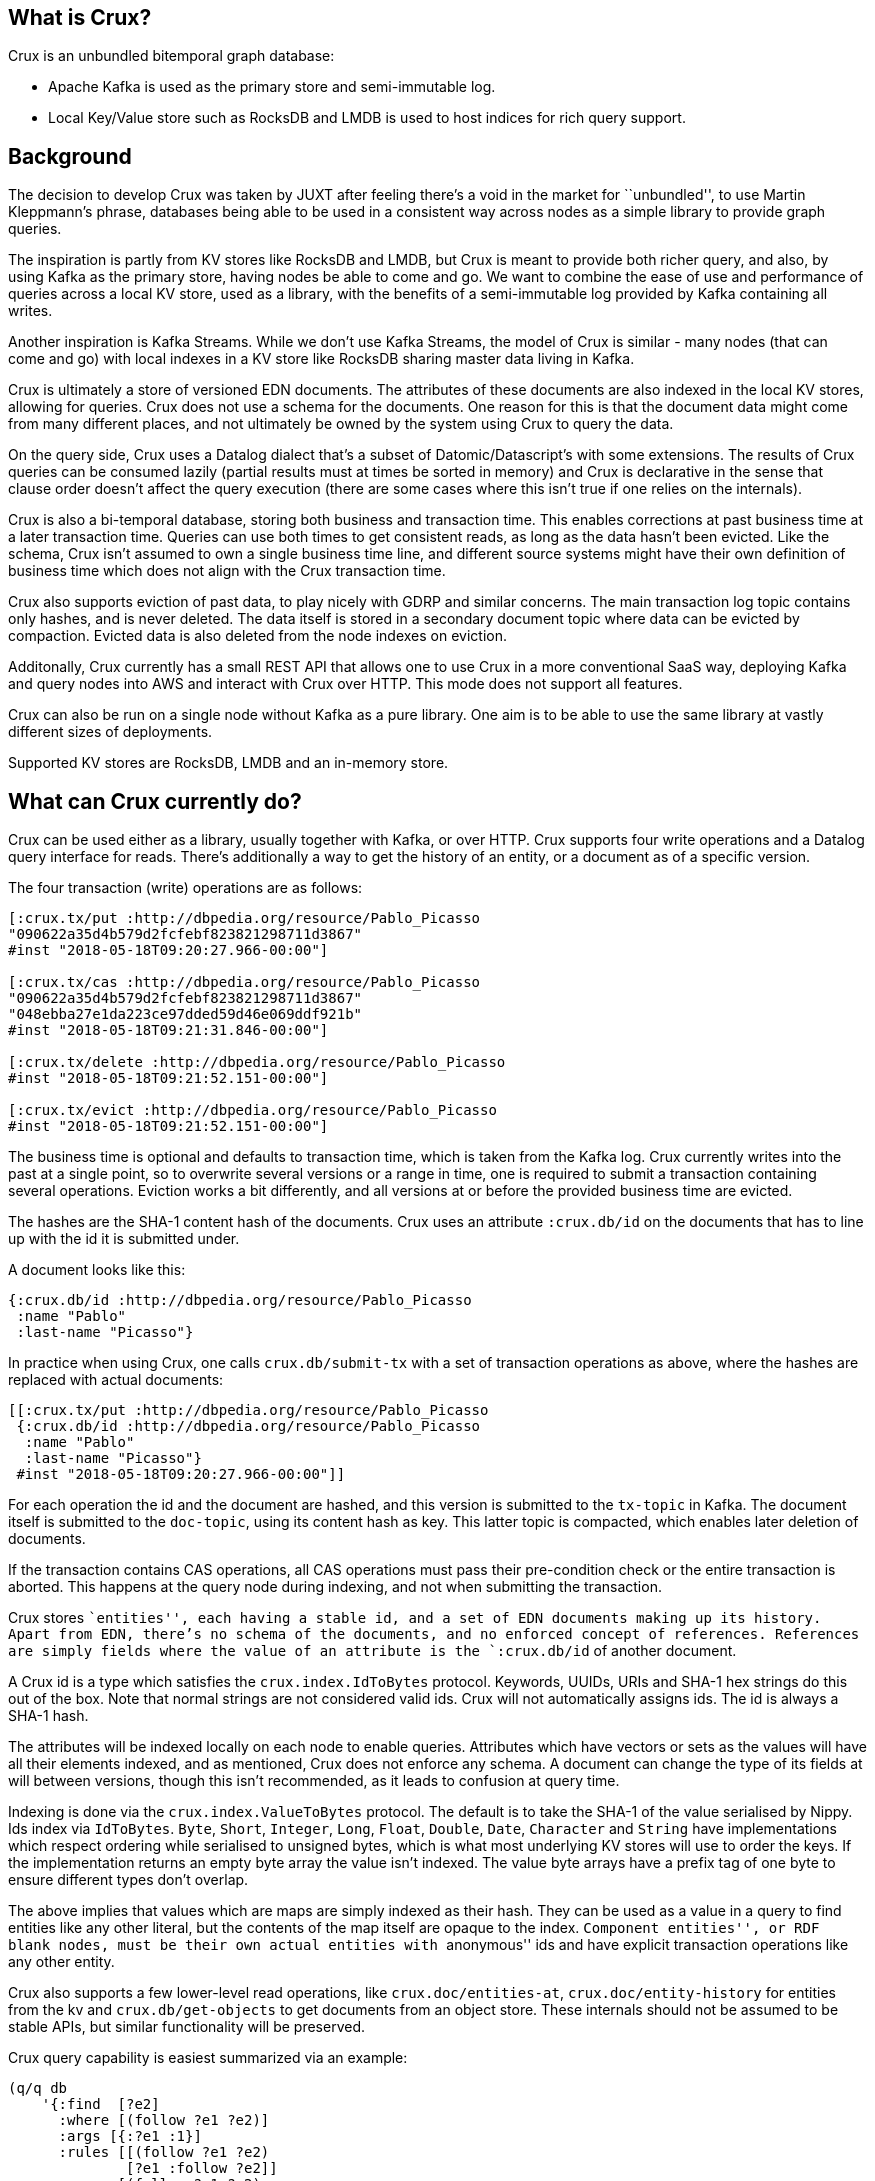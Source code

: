 == What is Crux?

Crux is an unbundled bitemporal graph database:

* Apache Kafka is used as the primary store and semi-immutable log.
* Local Key/Value store such as RocksDB and LMDB is used to host
indices for rich query support.

////
The above isn't strictly true, as Kafka can be swapped out in a local
node setup.
////

== Background

The decision to develop Crux was taken by JUXT after feeling there’s a
void in the market for ``unbundled'', to use Martin Kleppmann’s phrase,
databases being able to be used in a consistent way across nodes as a
simple library to provide graph queries.

The inspiration is partly from KV stores like RocksDB and LMDB, but Crux
is meant to provide both richer query, and also, by using Kafka as the
primary store, having nodes be able to come and go. We want to combine
the ease of use and performance of queries across a local KV store, used
as a library, with the benefits of a semi-immutable log provided by
Kafka containing all writes.

Another inspiration is Kafka Streams. While we don’t use Kafka Streams,
the model of Crux is similar - many nodes (that can come and go) with
local indexes in a KV store like RocksDB sharing master data living in
Kafka.

Crux is ultimately a store of versioned EDN documents. The attributes of
these documents are also indexed in the local KV stores, allowing for
queries. Crux does not use a schema for the documents. One reason for
this is that the document data might come from many different places,
and not ultimately be owned by the system using Crux to query the data.

On the query side, Crux uses a Datalog dialect that’s a subset of
Datomic/Datascript’s with some extensions. The results of Crux queries
can be consumed lazily (partial results must at times be sorted in
memory) and Crux is declarative in the sense that clause order doesn’t
affect the query execution (there are some cases where this isn’t true
if one relies on the internals).

Crux is also a bi-temporal database, storing both business and
transaction time. This enables corrections at past business time at a
later transaction time. Queries can use both times to get consistent
reads, as long as the data hasn’t been evicted. Like the schema, Crux
isn’t assumed to own a single business time line, and different source
systems might have their own definition of business time which does not
align with the Crux transaction time.

Crux also supports eviction of past data, to play nicely with GDRP and
similar concerns. The main transaction log topic contains only hashes,
and is never deleted. The data itself is stored in a secondary document
topic where data can be evicted by compaction. Evicted data is also
deleted from the node indexes on eviction.

Additonally, Crux currently has a small REST API that allows one to use
Crux in a more conventional SaaS way, deploying Kafka and query nodes
into AWS and interact with Crux over HTTP. This mode does not support
all features.

Crux can also be run on a single node without Kafka as a pure library.
One aim is to be able to use the same library at vastly different sizes
of deployments.

Supported KV stores are RocksDB, LMDB and an in-memory store.

== What can Crux currently do?

Crux can be used either as a library, usually together with Kafka, or
over HTTP. Crux supports four write operations and a Datalog query
interface for reads. There’s additionally a way to get the history of an
entity, or a document as of a specific version.

====
The four transaction (write) operations are as follows:

[source,clojure]
----
[:crux.tx/put :http://dbpedia.org/resource/Pablo_Picasso
"090622a35d4b579d2fcfebf823821298711d3867"
#inst "2018-05-18T09:20:27.966-00:00"]

[:crux.tx/cas :http://dbpedia.org/resource/Pablo_Picasso
"090622a35d4b579d2fcfebf823821298711d3867"
"048ebba27e1da223ce97dded59d46e069ddf921b"
#inst "2018-05-18T09:21:31.846-00:00"]

[:crux.tx/delete :http://dbpedia.org/resource/Pablo_Picasso
#inst "2018-05-18T09:21:52.151-00:00"]

[:crux.tx/evict :http://dbpedia.org/resource/Pablo_Picasso
#inst "2018-05-18T09:21:52.151-00:00"]
----
====

The business time is optional and defaults to transaction time, which is
taken from the Kafka log. Crux currently writes into the past at a
single point, so to overwrite several versions or a range in time, one
is required to submit a transaction containing several operations.
Eviction works a bit differently, and all versions at or before the
provided business time are evicted.

The hashes are the SHA-1 content hash of the documents. Crux uses an
attribute `:crux.db/id` on the documents that has to line up with the id
it is submitted under.

====
A document looks like this:

[source,clj]
----
{:crux.db/id :http://dbpedia.org/resource/Pablo_Picasso
 :name "Pablo"
 :last-name "Picasso"}
----
====

In practice when using Crux, one calls `crux.db/submit-tx` with a set of
transaction operations as above, where the hashes are replaced with
actual documents:

[source,clj]
----
[[:crux.tx/put :http://dbpedia.org/resource/Pablo_Picasso
 {:crux.db/id :http://dbpedia.org/resource/Pablo_Picasso
  :name "Pablo"
  :last-name "Picasso"}
 #inst "2018-05-18T09:20:27.966-00:00"]]
----

For each operation the id and the document are hashed, and this version
is submitted to the `tx-topic` in Kafka. The document itself is
submitted to the `doc-topic`, using its content hash as key. This latter
topic is compacted, which enables later deletion of documents.

If the transaction contains CAS operations, all CAS operations must pass
their pre-condition check or the entire transaction is aborted. This
happens at the query node during indexing, and not when submitting the
transaction.

Crux stores ``entities'', each having a stable id, and a set of EDN
documents making up its history. Apart from EDN, there’s no schema of
the documents, and no enforced concept of references. References are
simply fields where the value of an attribute is the `:crux.db/id` of
another document.

A Crux id is a type which satisfies the `crux.index.IdToBytes` protocol.
Keywords, UUIDs, URIs and SHA-1 hex strings do this out of the box. Note
that normal strings are not considered valid ids. Crux will not
automatically assigns ids. The id is always a SHA-1 hash.

The attributes will be indexed locally on each node to enable queries.
Attributes which have vectors or sets as the values will have all their
elements indexed, and as mentioned, Crux does not enforce any schema. A
document can change the type of its fields at will between versions,
though this isn’t recommended, as it leads to confusion at query time.

Indexing is done via the `crux.index.ValueToBytes` protocol. The default
is to take the SHA-1 of the value serialised by Nippy. Ids index via
`IdToBytes`. `Byte`, `Short`, `Integer`, `Long`, `Float`, `Double`,
`Date`, `Character` and `String` have implementations which respect
ordering while serialised to unsigned bytes, which is what most
underlying KV stores will use to order the keys. If the implementation
returns an empty byte array the value isn’t indexed. The value byte
arrays have a prefix tag of one byte to ensure different types don’t
overlap.

The above implies that values which are maps are simply indexed as their
hash. They can be used as a value in a query to find entities like any
other literal, but the contents of the map itself are opaque to the
index. ``Component entities'', or RDF blank nodes, must be their own
actual entities with ``anonymous'' ids and have explicit transaction
operations like any other entity.

Crux also supports a few lower-level read operations, like
`crux.doc/entities-at`, `crux.doc/entity-history` for entities from the
kv and `crux.db/get-objects` to get documents from an object store.
These internals should not be assumed to be stable APIs, but similar
functionality will be preserved.

Crux query capability is easiest summarized via an example:

[source,clj]
----
(q/q db
    '{:find  [?e2]
      :where [(follow ?e1 ?e2)]
      :args [{:?e1 :1}]
      :rules [[(follow ?e1 ?e2)
              [?e1 :follow ?e2]]
             [(follow ?e1 ?e2)
              [?e1 :follow ?t]
              (follow ?t ?e2)]]})
----

The `db` is retrieved via a call to `crux.query/db` which optionally
takes business and transaction time. The call will block until the local
index has seen the transaction time, if provided. The `crux.query/q`
takes 2 or 3 arguments, `db` and `q` but also optionally a `snapshot`
which is already opened and managed by the caller (using `with-open` for
example). This version of the call returns a lazy sequence of the
results, while the other verision provides a set. A snapshot can be
retreived from a `kv` instance via `crux.kv-store/new-snapshot`.

The `:args` key contains a relation where each map is expected to have
the same keys. These keys are turned into logic variable symbols and the
relation is joined with the rest of the query. The elements must
implement `Comparable`.

Crux does not support variables in the attribute position. The entity
position is hard coded to mean the `:crux.db/id` field.

The REST API provides the following paths: `/document`, `/history`,
`/query` for reads and `/tx-log` for writes. When using the REST API the
user doesn’t interact directly with Kafka, but calls one of the query
nodes (potentially behind a load balancer) over HTTP to interact with
Crux. As the query nodes might be at different points in the index, and
different queries might go to differnet nodes, there are currently some
read consistency issues that can arise here.

The REST API also provides an experimental end point for SPARQL 1.1
Protocol queries under `/sparql/`. Only a small subset of SPARQL is
supported, and is working by rewriting the query into the Crux datalog
dialect and there are no further RDF features by using this.

== How does Crux do it?

Crux mainly consists of two parts, the transaction and ingestion piece,
built around Kafka, and the query piece, built on top of a local KV
store such as RocksDB. The ingestion engine populates the indexes.

=== Ingestion

On the ingestion side, the main design is to split the data into two
separate topics, the `tx-topic` and the `doc-topic`. The users don’t
write directly to these topics, but use a `crux.db.TxLog` instance to do
so. Each transaction operation will be split into several messages,
where documents go into the `doc-topic` and the hashed versions of the
transaction operations go into the `tx-topic` as a single message.

The `tx-topic` is immutable, but the `doc-topic` is compacted, and keyed
by the documents content hashes, enabling eviction of the data. As data
can be purged for good using this mechanism, Crux does not lend itself
to naively be used as an event sourcing mechanism, as while the
`tx-topic` will stay intact, it might refer to documents which have
since been evicted.

The consumer side indexes both the `doc-topic` and the `tx-topic`, into
a bunch of local indexes in the KV store, which are used by the query
engine. The indexes are:

* `content-hash->doc-index` Main document store.
* `attribute+value+entity+content-hash-index` Secondary index of
attribute values, mapped to their entities and versions (content
hashes).
* `attribute+entity+value+content-hash-index` Secondary index of
attribute entities, mapped to their values and versions (content
hashes). The reverse of the above.
* `entity+bt+tt+tx-id->content-hash-index` Main temporal index, used to
find the content hash of a specific entity version.
* `meta-key->value-index` Used to store Kafka offsets and transaction
times.

=== Query

The query engine is built using the concept of ``virtual indexes'',
which bottom out to a combination of the above physical indexes on disk
or data directly in-memory. The actual queries are represented as a
composition and combination of these indexes. Things like range
constraints are applied as decorators on the lower level indexes. The
query engine itself never concerns itself with time, as this is hidden
by the lower indexes.

The query is itself ultimately represented as a single n-ary join across
variables, each potentially represented by several indexes, and combined
via an unary join across them. As the resulting tree is walked the query
engine further has a concept of constraints, which are applied to the
results as the joins between the indexes are performed. Things like
predicates and sub queries are implemented using such constraints.
Nested expressions, such as `not`, `or` and rules are executed several
times as separate sub queries on the partial results as the tree is
walked. All indexes participating in a unary join must be sorted in the
same order. All n-ary indexes (relations) participating in the parent
n-ary join must have the same variable order.

Conceptually the execution model is a combination of an n-ary worst case
optimal join and Query-Subquery (QSQ) evaluation of Datalog. The worst
case optimal join algorithm binds free variables which then are used as
arguments in QSQ. The results of the sub query are then injected an
n-ary index (relation) into the parent query, binding further variables
in the current parent query sub tree (``sideways information passing'').
Rules are evaluated via a combination of eager expansion of the rule
bodies into the parent query and QSQ recursion. `or` and `or-join` are
anonymous rules. `not` is a sub query which executes when all required
variables are bound, acting as a predicate which returns false if there
are any sub query results, filtering the parent results.

